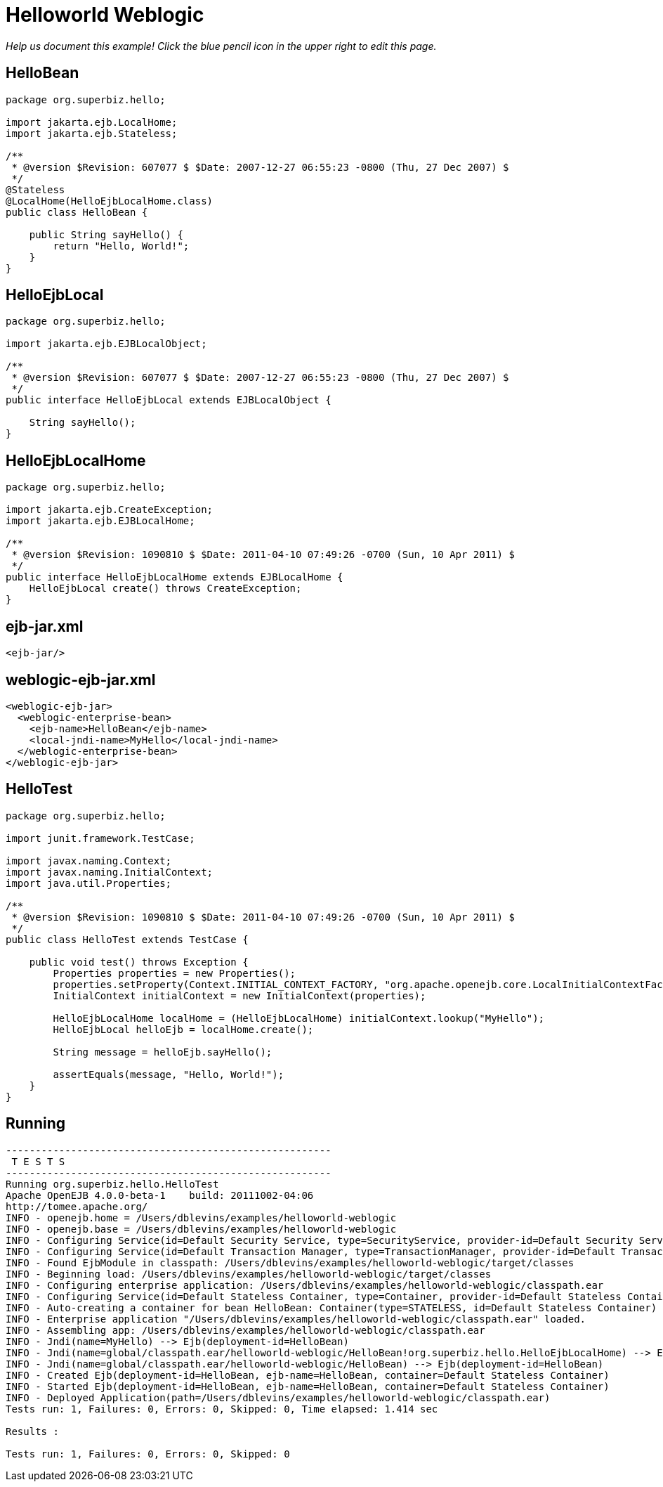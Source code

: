 :index-group: Misc
:jbake-type: page
:jbake-status: status=published
= Helloworld Weblogic

_Help us document this example! Click the blue pencil icon in the upper
right to edit this page._

== HelloBean

[source,java]
----
package org.superbiz.hello;

import jakarta.ejb.LocalHome;
import jakarta.ejb.Stateless;

/**
 * @version $Revision: 607077 $ $Date: 2007-12-27 06:55:23 -0800 (Thu, 27 Dec 2007) $
 */
@Stateless
@LocalHome(HelloEjbLocalHome.class)
public class HelloBean {

    public String sayHello() {
        return "Hello, World!";
    }
}
----

== HelloEjbLocal

[source,java]
----
package org.superbiz.hello;

import jakarta.ejb.EJBLocalObject;

/**
 * @version $Revision: 607077 $ $Date: 2007-12-27 06:55:23 -0800 (Thu, 27 Dec 2007) $
 */
public interface HelloEjbLocal extends EJBLocalObject {

    String sayHello();
}
----

== HelloEjbLocalHome

[source,java]
----
package org.superbiz.hello;

import jakarta.ejb.CreateException;
import jakarta.ejb.EJBLocalHome;

/**
 * @version $Revision: 1090810 $ $Date: 2011-04-10 07:49:26 -0700 (Sun, 10 Apr 2011) $
 */
public interface HelloEjbLocalHome extends EJBLocalHome {
    HelloEjbLocal create() throws CreateException;
}
----

== ejb-jar.xml

[source,xml]
----
<ejb-jar/>
----

== weblogic-ejb-jar.xml

[source,xml]
----
<weblogic-ejb-jar>
  <weblogic-enterprise-bean>
    <ejb-name>HelloBean</ejb-name>
    <local-jndi-name>MyHello</local-jndi-name>
  </weblogic-enterprise-bean>
</weblogic-ejb-jar>
----

== HelloTest

[source,java]
----
package org.superbiz.hello;

import junit.framework.TestCase;

import javax.naming.Context;
import javax.naming.InitialContext;
import java.util.Properties;

/**
 * @version $Revision: 1090810 $ $Date: 2011-04-10 07:49:26 -0700 (Sun, 10 Apr 2011) $
 */
public class HelloTest extends TestCase {

    public void test() throws Exception {
        Properties properties = new Properties();
        properties.setProperty(Context.INITIAL_CONTEXT_FACTORY, "org.apache.openejb.core.LocalInitialContextFactory");
        InitialContext initialContext = new InitialContext(properties);

        HelloEjbLocalHome localHome = (HelloEjbLocalHome) initialContext.lookup("MyHello");
        HelloEjbLocal helloEjb = localHome.create();

        String message = helloEjb.sayHello();

        assertEquals(message, "Hello, World!");
    }
}
----

== Running

[source,console]
----
-------------------------------------------------------
 T E S T S
-------------------------------------------------------
Running org.superbiz.hello.HelloTest
Apache OpenEJB 4.0.0-beta-1    build: 20111002-04:06
http://tomee.apache.org/
INFO - openejb.home = /Users/dblevins/examples/helloworld-weblogic
INFO - openejb.base = /Users/dblevins/examples/helloworld-weblogic
INFO - Configuring Service(id=Default Security Service, type=SecurityService, provider-id=Default Security Service)
INFO - Configuring Service(id=Default Transaction Manager, type=TransactionManager, provider-id=Default Transaction Manager)
INFO - Found EjbModule in classpath: /Users/dblevins/examples/helloworld-weblogic/target/classes
INFO - Beginning load: /Users/dblevins/examples/helloworld-weblogic/target/classes
INFO - Configuring enterprise application: /Users/dblevins/examples/helloworld-weblogic/classpath.ear
INFO - Configuring Service(id=Default Stateless Container, type=Container, provider-id=Default Stateless Container)
INFO - Auto-creating a container for bean HelloBean: Container(type=STATELESS, id=Default Stateless Container)
INFO - Enterprise application "/Users/dblevins/examples/helloworld-weblogic/classpath.ear" loaded.
INFO - Assembling app: /Users/dblevins/examples/helloworld-weblogic/classpath.ear
INFO - Jndi(name=MyHello) --> Ejb(deployment-id=HelloBean)
INFO - Jndi(name=global/classpath.ear/helloworld-weblogic/HelloBean!org.superbiz.hello.HelloEjbLocalHome) --> Ejb(deployment-id=HelloBean)
INFO - Jndi(name=global/classpath.ear/helloworld-weblogic/HelloBean) --> Ejb(deployment-id=HelloBean)
INFO - Created Ejb(deployment-id=HelloBean, ejb-name=HelloBean, container=Default Stateless Container)
INFO - Started Ejb(deployment-id=HelloBean, ejb-name=HelloBean, container=Default Stateless Container)
INFO - Deployed Application(path=/Users/dblevins/examples/helloworld-weblogic/classpath.ear)
Tests run: 1, Failures: 0, Errors: 0, Skipped: 0, Time elapsed: 1.414 sec

Results :

Tests run: 1, Failures: 0, Errors: 0, Skipped: 0
----
